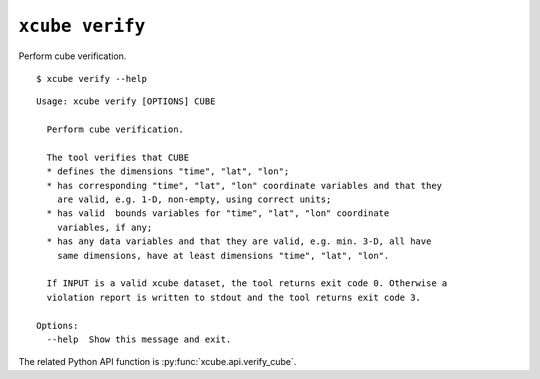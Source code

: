 ================
``xcube verify``
================

Perform cube verification.

::

    $ xcube verify --help

::

    Usage: xcube verify [OPTIONS] CUBE
    
      Perform cube verification.
    
      The tool verifies that CUBE
      * defines the dimensions "time", "lat", "lon";
      * has corresponding "time", "lat", "lon" coordinate variables and that they
        are valid, e.g. 1-D, non-empty, using correct units;
      * has valid  bounds variables for "time", "lat", "lon" coordinate
        variables, if any;
      * has any data variables and that they are valid, e.g. min. 3-D, all have
        same dimensions, have at least dimensions "time", "lat", "lon".
    
      If INPUT is a valid xcube dataset, the tool returns exit code 0. Otherwise a
      violation report is written to stdout and the tool returns exit code 3.
    
    Options:
      --help  Show this message and exit.

The related Python API function is :py:func:`xcube.api.verify_cube`.